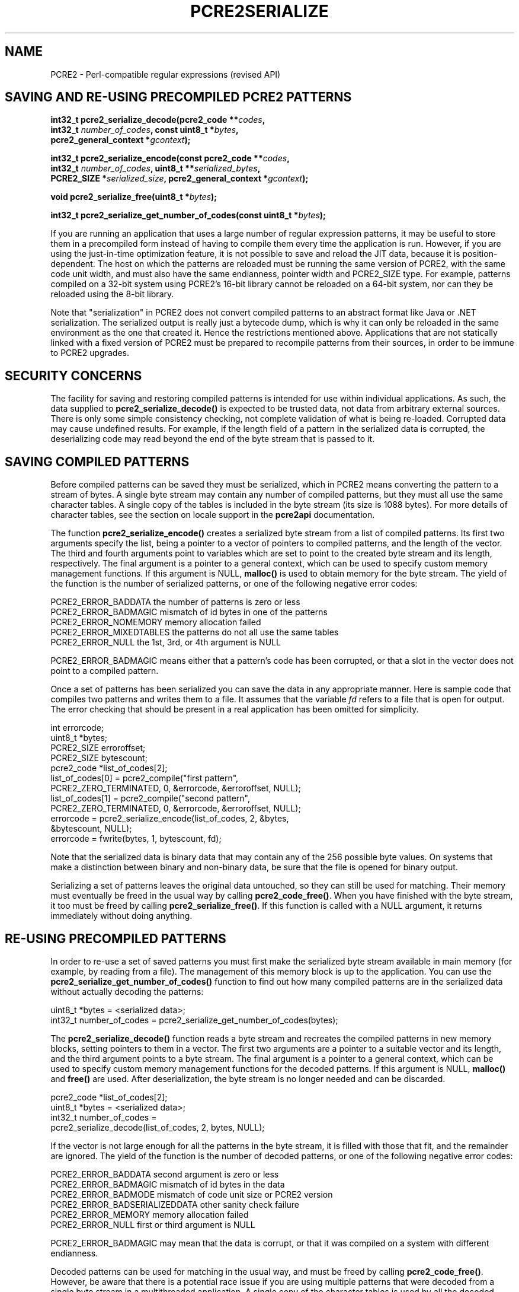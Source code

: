 .TH PCRE2SERIALIZE 3 "19 January 2024" "PCRE2 10.45-DEV"
.SH NAME
PCRE2 - Perl-compatible regular expressions (revised API)
.SH "SAVING AND RE-USING PRECOMPILED PCRE2 PATTERNS"
.rs
.sp
.nf
.B int32_t pcre2_serialize_decode(pcre2_code **\fIcodes\fP,
.B "  int32_t \fInumber_of_codes\fP, const uint8_t *\fIbytes\fP,"
.B "  pcre2_general_context *\fIgcontext\fP);"
.sp
.B int32_t pcre2_serialize_encode(const pcre2_code **\fIcodes\fP,
.B "  int32_t \fInumber_of_codes\fP, uint8_t **\fIserialized_bytes\fP,"
.B "  PCRE2_SIZE *\fIserialized_size\fP, pcre2_general_context *\fIgcontext\fP);"
.sp
.B void pcre2_serialize_free(uint8_t *\fIbytes\fP);
.sp
.B int32_t pcre2_serialize_get_number_of_codes(const uint8_t *\fIbytes\fP);
.fi
.sp
If you are running an application that uses a large number of regular
expression patterns, it may be useful to store them in a precompiled form
instead of having to compile them every time the application is run. However,
if you are using the just-in-time optimization feature, it is not possible to
save and reload the JIT data, because it is position-dependent. The host on
which the patterns are reloaded must be running the same version of PCRE2, with
the same code unit width, and must also have the same endianness, pointer width
and PCRE2_SIZE type. For example, patterns compiled on a 32-bit system using
PCRE2's 16-bit library cannot be reloaded on a 64-bit system, nor can they be
reloaded using the 8-bit library.
.P
Note that "serialization" in PCRE2 does not convert compiled patterns to an
abstract format like Java or .NET serialization. The serialized output is
really just a bytecode dump, which is why it can only be reloaded in the same
environment as the one that created it. Hence the restrictions mentioned above.
Applications that are not statically linked with a fixed version of PCRE2 must
be prepared to recompile patterns from their sources, in order to be immune to
PCRE2 upgrades.
.
.
.SH "SECURITY CONCERNS"
.rs
.sp
The facility for saving and restoring compiled patterns is intended for use
within individual applications. As such, the data supplied to
\fBpcre2_serialize_decode()\fP is expected to be trusted data, not data from
arbitrary external sources. There is only some simple consistency checking, not
complete validation of what is being re-loaded. Corrupted data may cause
undefined results. For example, if the length field of a pattern in the
serialized data is corrupted, the deserializing code may read beyond the end of
the byte stream that is passed to it.
.
.
.SH "SAVING COMPILED PATTERNS"
.rs
.sp
Before compiled patterns can be saved they must be serialized, which in PCRE2
means converting the pattern to a stream of bytes. A single byte stream may
contain any number of compiled patterns, but they must all use the same
character tables. A single copy of the tables is included in the byte stream
(its size is 1088 bytes). For more details of character tables, see the
.\" HTML <a href="pcre2api.html#localesupport">
.\" </a>
section on locale support
.\"
in the
.\" HREF
\fBpcre2api\fP
.\"
documentation.
.P
The function \fBpcre2_serialize_encode()\fP creates a serialized byte stream
from a list of compiled patterns. Its first two arguments specify the list,
being a pointer to a vector of pointers to compiled patterns, and the length of
the vector. The third and fourth arguments point to variables which are set to
point to the created byte stream and its length, respectively. The final
argument is a pointer to a general context, which can be used to specify custom
memory management functions. If this argument is NULL, \fBmalloc()\fP is used
to obtain memory for the byte stream. The yield of the function is the number
of serialized patterns, or one of the following negative error codes:
.sp
  PCRE2_ERROR_BADDATA      the number of patterns is zero or less
  PCRE2_ERROR_BADMAGIC     mismatch of id bytes in one of the patterns
  PCRE2_ERROR_NOMEMORY     memory allocation failed
  PCRE2_ERROR_MIXEDTABLES  the patterns do not all use the same tables
  PCRE2_ERROR_NULL         the 1st, 3rd, or 4th argument is NULL
.sp
PCRE2_ERROR_BADMAGIC means either that a pattern's code has been corrupted, or
that a slot in the vector does not point to a compiled pattern.
.P
Once a set of patterns has been serialized you can save the data in any
appropriate manner. Here is sample code that compiles two patterns and writes
them to a file. It assumes that the variable \fIfd\fP refers to a file that is
open for output. The error checking that should be present in a real
application has been omitted for simplicity.
.sp
  int errorcode;
  uint8_t *bytes;
  PCRE2_SIZE erroroffset;
  PCRE2_SIZE bytescount;
  pcre2_code *list_of_codes[2];
  list_of_codes[0] = pcre2_compile("first pattern",
    PCRE2_ZERO_TERMINATED, 0, &errorcode, &erroroffset, NULL);
  list_of_codes[1] = pcre2_compile("second pattern",
    PCRE2_ZERO_TERMINATED, 0, &errorcode, &erroroffset, NULL);
  errorcode = pcre2_serialize_encode(list_of_codes, 2, &bytes,
    &bytescount, NULL);
  errorcode = fwrite(bytes, 1, bytescount, fd);
.sp
Note that the serialized data is binary data that may contain any of the 256
possible byte values. On systems that make a distinction between binary and
non-binary data, be sure that the file is opened for binary output.
.P
Serializing a set of patterns leaves the original data untouched, so they can
still be used for matching. Their memory must eventually be freed in the usual
way by calling \fBpcre2_code_free()\fP. When you have finished with the byte
stream, it too must be freed by calling \fBpcre2_serialize_free()\fP. If this
function is called with a NULL argument, it returns immediately without doing
anything.
.
.
.SH "RE-USING PRECOMPILED PATTERNS"
.rs
.sp
In order to re-use a set of saved patterns you must first make the serialized
byte stream available in main memory (for example, by reading from a file). The
management of this memory block is up to the application. You can use the
\fBpcre2_serialize_get_number_of_codes()\fP function to find out how many
compiled patterns are in the serialized data without actually decoding the
patterns:
.sp
  uint8_t *bytes = <serialized data>;
  int32_t number_of_codes = pcre2_serialize_get_number_of_codes(bytes);
.sp
The \fBpcre2_serialize_decode()\fP function reads a byte stream and recreates
the compiled patterns in new memory blocks, setting pointers to them in a
vector. The first two arguments are a pointer to a suitable vector and its
length, and the third argument points to a byte stream. The final argument is a
pointer to a general context, which can be used to specify custom memory
management functions for the decoded patterns. If this argument is NULL,
\fBmalloc()\fP and \fBfree()\fP are used. After deserialization, the byte
stream is no longer needed and can be discarded.
.sp
  pcre2_code *list_of_codes[2];
  uint8_t *bytes = <serialized data>;
  int32_t number_of_codes =
    pcre2_serialize_decode(list_of_codes, 2, bytes, NULL);
.sp
If the vector is not large enough for all the patterns in the byte stream, it
is filled with those that fit, and the remainder are ignored. The yield of the
function is the number of decoded patterns, or one of the following negative
error codes:
.sp
  PCRE2_ERROR_BADDATA    second argument is zero or less
  PCRE2_ERROR_BADMAGIC   mismatch of id bytes in the data
  PCRE2_ERROR_BADMODE    mismatch of code unit size or PCRE2 version
  PCRE2_ERROR_BADSERIALIZEDDATA  other sanity check failure
  PCRE2_ERROR_MEMORY     memory allocation failed
  PCRE2_ERROR_NULL       first or third argument is NULL
.sp
PCRE2_ERROR_BADMAGIC may mean that the data is corrupt, or that it was compiled
on a system with different endianness.
.P
Decoded patterns can be used for matching in the usual way, and must be freed
by calling \fBpcre2_code_free()\fP. However, be aware that there is a potential
race issue if you are using multiple patterns that were decoded from a single
byte stream in a multithreaded application. A single copy of the character
tables is used by all the decoded patterns and a reference count is used to
arrange for its memory to be automatically freed when the last pattern is
freed, but there is no locking on this reference count. Therefore, if you want
to call \fBpcre2_code_free()\fP for these patterns in different threads, you
must arrange your own locking, and ensure that \fBpcre2_code_free()\fP cannot
be called by two threads at the same time.
.P
If a pattern was processed by \fBpcre2_jit_compile()\fP before being
serialized, the JIT data is discarded and so is no longer available after a
save/restore cycle. You can, however, process a restored pattern with
\fBpcre2_jit_compile()\fP if you wish.
.
.
.
.SH AUTHOR
.rs
.sp
.nf
Philip Hazel
Retired from University Computing Service
Cambridge, England.
.fi
.
.
.SH REVISION
.rs
.sp
.nf
Last updated: 19 January 2024
Copyright (c) 1997-2018 University of Cambridge.
.fi
